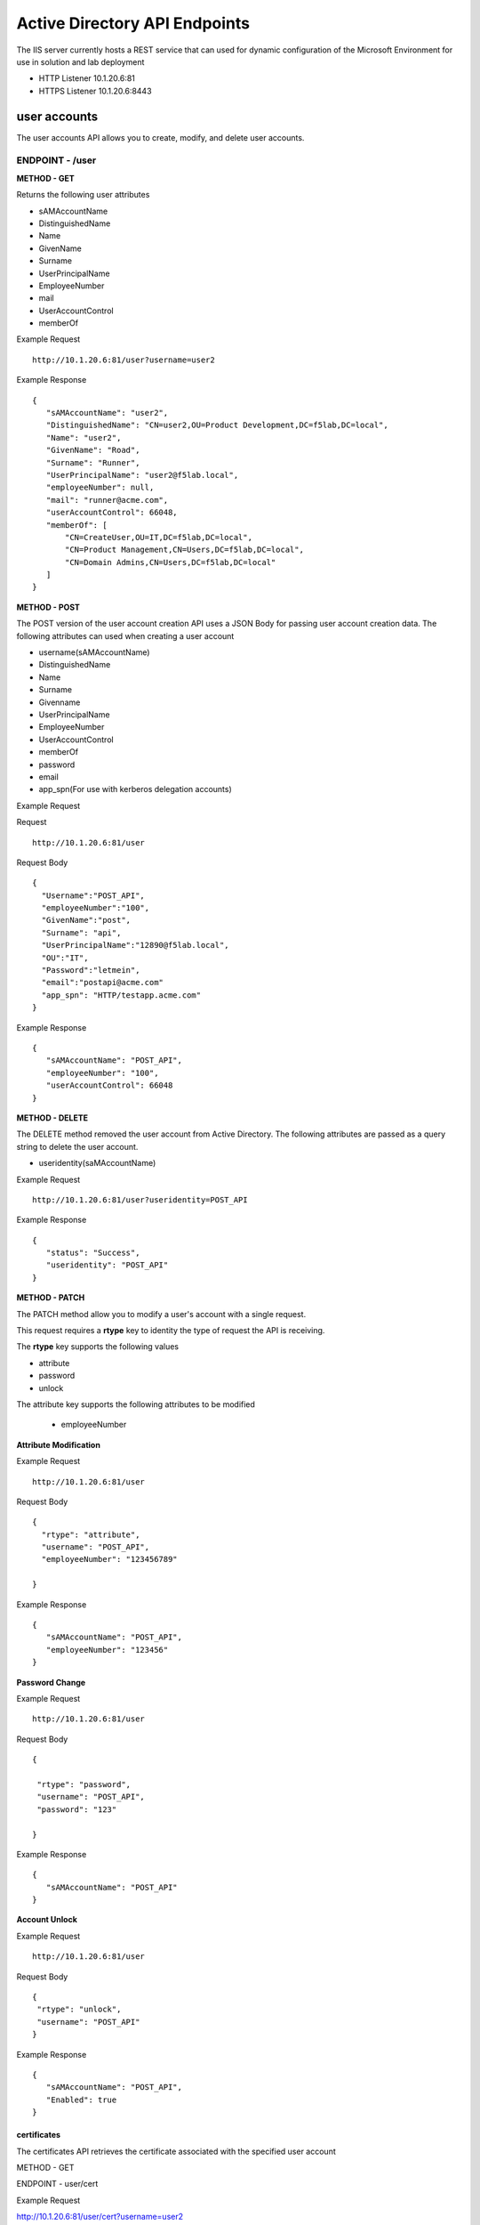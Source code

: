 
=================================
Active Directory API Endpoints
=================================

The IIS server currently hosts a REST service that can used for dynamic configuration of the Microsoft Environment for use in solution and lab deployment 

- HTTP Listener  10.1.20.6:81
- HTTPS Listener 10.1.20.6:8443 

---------------
user accounts
---------------

The user accounts API allows you to create, modify, and delete user accounts.



ENDPOINT - /user
^^^^^^^^^^^^^^^^^

**METHOD - GET**

Returns the following user attributes


- sAMAccountName
- DistinguishedName
- Name
- GivenName
- Surname
- UserPrincipalName
- EmployeeNumber
- mail
- UserAccountControl
- memberOf



Example Request
::
  
 http://10.1.20.6:81/user?username=user2

Example Response
::

 {
    "sAMAccountName": "user2",
    "DistinguishedName": "CN=user2,OU=Product Development,DC=f5lab,DC=local",
    "Name": "user2",
    "GivenName": "Road",
    "Surname": "Runner",
    "UserPrincipalName": "user2@f5lab.local",
    "employeeNumber": null,
    "mail": "runner@acme.com",
    "userAccountControl": 66048,
    "memberOf": [
        "CN=CreateUser,OU=IT,DC=f5lab,DC=local",
        "CN=Product Management,CN=Users,DC=f5lab,DC=local",
        "CN=Domain Admins,CN=Users,DC=f5lab,DC=local"
    ]
 }

**METHOD - POST**



The POST version of the user account creation API uses a JSON Body for passing user account creation data.  The following attributes can used when creating a user account

- username(sAMAccountName)
- DistinguishedName
- Name
- Surname
- Givenname
- UserPrincipalName
- EmployeeNumber
- UserAccountControl
- memberOf
- password
- email
- app_spn(For use with kerberos delegation accounts)


Example Request

Request
::
    http://10.1.20.6:81/user


Request Body
::
  {
    "Username":"POST_API",
    "employeeNumber":"100",
    "GivenName":"post",
    "Surname": "api",
    "UserPrincipalName":"12890@f5lab.local",
    "OU":"IT",
    "Password":"letmein",
    "email":"postapi@acme.com"
    "app_spn": "HTTP/testapp.acme.com"
  }

Example Response
::

 {
    "sAMAccountName": "POST_API",
    "employeeNumber": "100",
    "userAccountControl": 66048
 }


**METHOD - DELETE**

The DELETE method removed the user account from Active Directory.  The following attributes are passed as a query string to delete the user account.

- useridentity(saMAccountName)



Example Request
::
 http://10.1.20.6:81/user?useridentity=POST_API


Example Response
::
 {
    "status": "Success",
    "useridentity": "POST_API"
 }


**METHOD - PATCH**

The PATCH method allow you to modify a user's account with a single request.  

This request requires a **rtype** key to identity the type of request the API is receiving.

The **rtype** key supports the following values

- attribute
- password
- unlock

The attribute key supports the following attributes to be modified


 - employeeNumber



**Attribute Modification**

Example Request
::

 http://10.1.20.6:81/user

Request Body
::
  
  {
    "rtype": "attribute", 
    "username": "POST_API",
    "employeeNumber": "123456789"

  }


Example Response
::
 
 {
    "sAMAccountName": "POST_API",
    "employeeNumber": "123456"
 }

**Password Change**

Example Request
::

 http://10.1.20.6:81/user

Request Body
::
  

 {

  "rtype": "password",
  "username": "POST_API",
  "password": "123"

 }




Example Response
::
 
 {
    "sAMAccountName": "POST_API"
 }

**Account Unlock**

Example Request
::

 http://10.1.20.6:81/user

Request Body
::
  
 {
  "rtype": "unlock", 
  "username": "POST_API"
 }



Example Response
::
 
 {
    "sAMAccountName": "POST_API",
    "Enabled": true
 }



certificates
--------------

The certificates API retrieves the certificate associated with the specified user account

METHOD - GET


ENDPOINT - user/cert

Example Request 

http://10.1.20.6:81/user/cert?username=user2

Example Response
::
 {
    "certificate": "-----BEGIN CERTIFICATE-----\r\nMIIGGTCCBQGgAwIBAgITXgAAAAxCnmIQT0gz9QAAAAAADDANBgkqhkiG9w0BAQsFADBIMRUwEwYK\r\nCZImiZPyLGQBGRYFbG9jYWwxFTATBgoJkiaJk/ IsZAEZFgVmNWxhYjEYMBYGA1UEAxMPZGMxLmY1\r\nbGFiLmxvY2FsMB4XDTE5MTEyNzEzMjU0NloXDTIwMTEyNjEzMjU0NlowbTEVMBMGCgmSJomT8ixk\r\nARkWBWxvY2FsMRUwEwYKCZImiZPyLGQBGRYFZjVsYWIxDjAMBgNVBAMTBVVzZXJzMQ4wDAYDVQQD\r\nEwV1c2VyMjEdMBsGCSqGSIb3DQEJARYOdXNlcjJAYWNtZS5jb20wggEiMA0GCSqGSIb3DQEBAQUA\r\nA4IBDwAwggEKAoIBAQDANjiox1b3IKVsbhbfzIZsApLQIsAvNDZTs9B6DNaffT0WqE8jyoHza0Jw\r\ndy3eVTBfmhyANq7IcdXD+mf6a0L5bcEg96LaN6sEFscyx2BYDdQoExRbu4oQNvo82SIaqqGVOyAS\r\nikay57r3isccliv7eUBM7gttIlOeEtpeWI5rKxVdlERXBXHMHEbUP/hYsW42L+aTCjFlWNL6EPqr\r\nwJW5A5ZtNpBg9Kil9jQv2haILpEFLuREYN6OTkwsbsGQE+EXVJbLQ+v/8kNNwCdRo4O7uhZfgiLu\r\n9MjaUiRHf+ZTgfs5R93BtMFM2CWcEGsQgzYiElUWRk5QwXmL4Zvnyl2/AgMBAAGjggLVMIIC0TAX\r\nBgkrBgEEAYI3FAIECh4IAFUAcwBlAHIwKQYDVR0lBCIwIAYKKwYBBAGCNwoDBAYIKwYBBQUHAwQG\r\nCCsGAQUFBwMCMA4GA1UdDwEB/wQEAwIFoDBEBgkqhkiG9w0BCQ8ENzA1MA4GCCqGSIb3DQMCAgIA\r\ngDAOBggqhkiG9w0DBAICAIAwBwYFKw4DAgcwCgYIKoZIhvcNAwcwHQYDVR0OBBYEFIz84iPdCkAZ\r\nJ3Ogsu1AmtUdo3S9MB8GA1UdIwQYMBaAFNhpUMHsIixtS9g6y/FyNrayg9V6MIHJBgNVHR8EgcEw\r\ngb4wgbuggbiggbWGgbJsZGFwOi8vL0NOPWRjMS5mNWxhYi5sb2NhbCxDTj1kYzEsQ049Q0RQLENO\r\nPVB1YmxpYyUyMEtleSUyMFNlcnZpY2VzLENOPVNlcnZpY2VzLENOPUNvbmZpZ3VyYXRpb24sREM9\r\nZjVsYWIsREM9bG9jYWw/Y2VydGlmaWNhdGVSZXZvY2F0aW9uTGlzdD9iYXNlP29iamVjdENsYXNz\r\nPWNSTERpc3RyaWJ1dGlvblBvaW50MIHqBggrBgEFBQcBAQSB3TCB2jCBrgYIKwYBBQUHMAKGgaFs\r\nZGFwOi8vL0NOPWRjMS5mNWxhYi5sb2NhbCxDTj1BSUEsQ049UHVibGljJTIwS2V5JTIwU2Vydmlj\r\nZXMsQ049U2VydmljZXMsQ049Q29uZmlndXJhdGlvbixEQz1mNWxhYixEQz1sb2NhbD9jQUNlcnRp\r\nZmljYXRlP2Jhc2U
b2JqZWN0Q2xhc3M9Y2VydGlmaWNhdGlvbkF1dGhvcml0eTAnBggrBgEFBQcw\r\nAYYbaHR0cDovL2RjMS5mNWxhYi5sb2NhbC9vY3NwMDwGA1UdEQQ1MDOgIQYKKwYBBAGCNxQCA6AT\r\nDBF1c2VyMkBmNWxhYi5sb2NhbIEOdXNlcjJAYWNtZS5jb20wDQYJKoZIhvcNAQELBQADggEBACsP\r\nDOoidSwHnOnxSxC2Kn8XOkBQbvYDqH6buQJpknCzsZR2oa60EYT0EQ7x0ww0aS4aaEMpB3xcyxwZ\r\ntjhWjuhznDcNc4ZvXJJGUuWzJhYXSZ2T4mpxWJKbCcCOzevgvVyRo334v543O7sLfLL8n+Wpybf9\r\nsJYIQyyWUqdleSt4PVZKPv30oa0GCBjT9cCpxCIvInbatH1Y3vE4JRTY3aZvXb1AH67Z+VjvFMFd\r\nO13IUVDjIyqUZ4yW7FwUG0Z57v8lB7HmMzHO7TA+LfkaUHKvI6BGINcMmq7fGHshmZf5rb/ U0MQj\r\nqo/E/zJ+oth1odKbBxKPcCzN+I88U6fSZ3A=\r\n-----END CERTIFICATE-----"
 }


IP Addresses
-------------

METHOD - GET 


ENDPOINT - /addr/scope-status

The scope status endpoint returns all IP address assignment associated with scope specified in the request.

The following scopes are supported 

- 10.1.10.96 (BIGIP1_SCOPE)
- 10.1.10.192 (BIGIP2_SCOPE)
- 10.1.20.32 (IIS_SCOPE)


Example Request 
::
 http://10.1.20.6:81/addr/scope-status?scope=10.1.10.96


ENDPOINT - /addr/available 

The available endpoint returns the next available address for the scope specified in the request

Example Request
::
 http://10.1.20.6:81/addr/available?scope=10.1.10.96

Example Response
::
 {
    "address": "10.1.10.102"
 }


METHOD - POST


ENDPOINT - /addr/checkout

Example Request
::
  http://10.1.20.6:81/addr/checkout

Example Request
::

 {
  "scope":"10.1.10.96",
  "address":"10.1.10.103",
  "name":"testvs"
 }

Example Response
::

{
    "status": "Success",
    "address": "10.1.10.103",
    "name": "testvs"
}


METHOD - DELETE

ENDPOINT - /addr/checkin

Example Request

https://10.1.20.6:81/addr/checkin?address=10.1.10.103

Example Response

{
    "status": "Success",
    "address": "10.1.10.103"
}


DNS
------

ENDPOINT - /dns

The DNS endpoint allows the creation and deletion of A and PTR records

METHOD - POST


Example Request
::
 https://10.1.20.6:81/dns

Example Body
::

 {
  "record_type":"a",
  "fqdn":"app.acme.com",
  "computer_ip":"10.1.10.35"
 }
Example Rsopnose
::  
 
 {
    "status": "Success",
    "record_type": "A",
    "hostname": "testapp",
    "zone": "acme.com",
    "computer_ip": "10.1.20.35"
 }

METHOD - DELETE

Example Request
:: 
 https://10.1.20.6:81/dns

Example Body
:: 
 {
  "record_type":"a",
  "fqdn":"{{DNS1_NAME}}",
  "computer_ip":"{{IIS_ADDRESS1}}" 
 }

Example Response
::
 {
    "status": "Success",
    "record_type": "A",
    "hostname": "testapp",
    "zone": "acme.com",
    "computer_ip": "10.1.20.35"
 }



Websites
---------

The websites API allows dynamic creation and deletion  of websites. b


METHOD - POST

The POST method creates websites on the IIS server based on templates located in the access-infra repo.  To view examples of those site click the link below. The following authentication methods are supported 

- none
- Basic
- kerberos
- saml (template 1 only)

Template 2 supports the customization of background colors using a customization key.  The following colors are supported.

- red
- green
- blue
- white
 


Example Request
::
  https://10.1.20.6:81/websites

Example Body

{
	"site_name":"site.acme.com",
	"http_port":"80",
	"https_port":"443",
	"computer_ip":"10.1.20.33",
	"template_number": "2",
	"authentication": "none",
	"customization": {
		"background": "green"

	}
}


METHOD - DELETE

Example Request
::
  https://10.1.20.6:81/websites

Example Body
::
 {
  "site_name":"site.acme.com" 
 }

Example Resonse
::
 {
    "status": "Success",
    "site_name": "testapp.acme.com"
 }



Desktop
----------

The Desktop API copied files from the student_files folder located in specified lab or solution folder to the users desktop 

METHOD - POST

Example Request
::
 https://10.1.20.6:81/desktop

Example Body
::
 {
  "repo":"labs",
  "number":"3",
  "user": "user1"
  }


Example Response
::
 {
    "status": "Success",
    "repo": "labs",
    "number": "3",
    "user": "user1"
 }




METHOD - DELETE

Example Request
::
 https://10.1.20.6:81/desktop


Example Body
::
 {
  "repo":"labs",
  "number":"3",
  "user": "user1"
 }

Example Response
::
 {
    "status": "Success",
    "repo": "labs",
    "number": "3",
    "user": "user1"
 }


COMPUTER
-----------

The computer endpoint assigned Service Principal names to the Active Directory computer account

METHOD - POST

Example Request
::
 https://10.1.20.6:81/computer


Example Body
::
 {
  "computer":"IIS",
  "spn":"HTTP/app.acme.com" 
 }

Example Response
::
 {
    "status": "Success",
    "computer": "IIS",
    "spn": "HTTP/app.acme.com"
 }

METHOD - DELETE

Example Request
::
 https://10.1.20.6:81/computer


Example Body
::
 {
  "computer":"IIS",
  "spn":"HTTP/app.acme.com" 
 }

Example Response
::
 {
    "status": "Success",
    "computer": "IIS",
    "spn": "HTTP/app.acme.com"
 }

